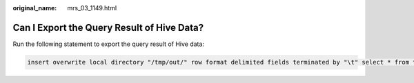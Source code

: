 :original_name: mrs_03_1149.html

.. _mrs_03_1149:

Can I Export the Query Result of Hive Data?
===========================================

Run the following statement to export the query result of Hive data:

.. code-block::

   insert overwrite local directory "/tmp/out/" row format delimited fields terminated by "\t" select * from table;

